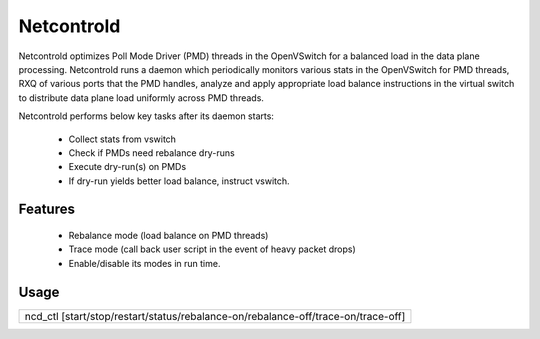 Netcontrold
===========

Netcontrold optimizes Poll Mode Driver (PMD) threads in the OpenVSwitch for
a balanced load in the data plane processing. Netcontrold runs a daemon which
periodically monitors various stats in the OpenVSwitch for PMD threads, RXQ
of various ports that the PMD handles, analyze and apply appropriate load
balance instructions in the virtual switch to distribute data plane load
uniformly across PMD threads.

Netcontrold performs below key tasks after its daemon starts:

 * Collect stats from vswitch
 * Check if PMDs need rebalance dry-runs
 * Execute dry-run(s) on PMDs
 * If dry-run yields better load balance, instruct vswitch.

Features
--------

 * Rebalance mode (load balance on PMD threads)
 * Trace mode (call back user script in the event of heavy packet drops)
 * Enable/disable its modes in run time.

Usage
-----

+-----------------------------------------------------------------------------------+
|  ncd_ctl [start/stop/restart/status/rebalance-on/rebalance-off/trace-on/trace-off]|
+-----------------------------------------------------------------------------------+

